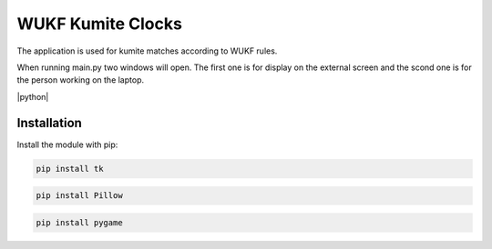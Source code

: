 WUKF Kumite Clocks
========

The application is used for kumite matches according to WUKF rules.

When running main.py two windows will open. The first one is for display on the external screen and the scond one is for the person working on the laptop.

|python|

.. image:: https://github.com/omacelaru/WUKF-Kumite-Clocks/blob/master/docs/images/main.png
   :alt: Main screen
.. image:: https://github.com/omacelaru/WUKF-Kumite-Clocks/blob/master/docs/images/extend.png
   :alt: Extend screen

Installation
------------

Install the module with pip:

.. code-block:: console

    pip install tk 

.. code-block:: console

    pip install Pillow
    
.. code-block:: console

    pip install pygame
